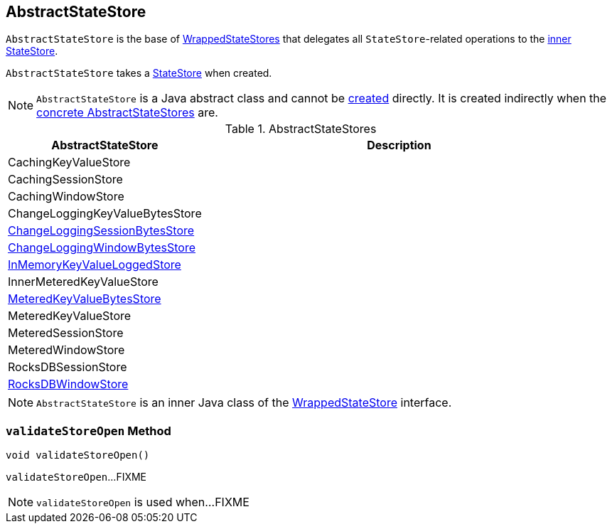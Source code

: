 == [[AbstractStateStore]] AbstractStateStore

`AbstractStateStore` is the base of <<implementations, WrappedStateStores>> that delegates all ``StateStore``-related operations to the <<innerState, inner StateStore>>.

[[creating-instance]]
[[innerState]]
`AbstractStateStore` takes a link:kafka-streams-StateStore.adoc[StateStore] when created.

NOTE: `AbstractStateStore` is a Java abstract class and cannot be <<creating-instance, created>> directly. It is created indirectly when the <<implementations, concrete AbstractStateStores>> are.

[[implementations]]
.AbstractStateStores
[cols="1,2",options="header",width="100%"]
|===
| AbstractStateStore
| Description

| CachingKeyValueStore
| [[CachingKeyValueStore]]

| CachingSessionStore
| [[CachingSessionStore]]

| CachingWindowStore
| [[CachingWindowStore]]

| ChangeLoggingKeyValueBytesStore
| [[ChangeLoggingKeyValueBytesStore]]

| link:kafka-streams-StateStore-ChangeLoggingSessionBytesStore.adoc[ChangeLoggingSessionBytesStore]
| [[ChangeLoggingSessionBytesStore]]

| link:kafka-streams-StateStore-ChangeLoggingWindowBytesStore.adoc[ChangeLoggingWindowBytesStore]
| [[ChangeLoggingWindowBytesStore]]

| link:kafka-streams-StateStore-InMemoryKeyValueLoggedStore.adoc[InMemoryKeyValueLoggedStore]
| [[InMemoryKeyValueLoggedStore]]

| InnerMeteredKeyValueStore
| [[InnerMeteredKeyValueStore]]

| link:kafka-streams-StateStore-MeteredKeyValueBytesStore.adoc[MeteredKeyValueBytesStore]
| [[MeteredKeyValueBytesStore]]

| MeteredKeyValueStore
| [[MeteredKeyValueStore]]

| MeteredSessionStore
| [[MeteredSessionStore]]

| MeteredWindowStore
| [[MeteredWindowStore]]

| RocksDBSessionStore
| [[RocksDBSessionStore]]

| <<kafka-streams-StateStore-RocksDBWindowStore.adoc#, RocksDBWindowStore>>
| [[RocksDBWindowStore]]
|===

NOTE: `AbstractStateStore` is an inner Java class of the link:kafka-streams-StateStore-WrappedStateStore.adoc[WrappedStateStore] interface.

=== [[validateStoreOpen]] `validateStoreOpen` Method

[source, java]
----
void validateStoreOpen()
----

`validateStoreOpen`...FIXME

NOTE: `validateStoreOpen` is used when...FIXME
